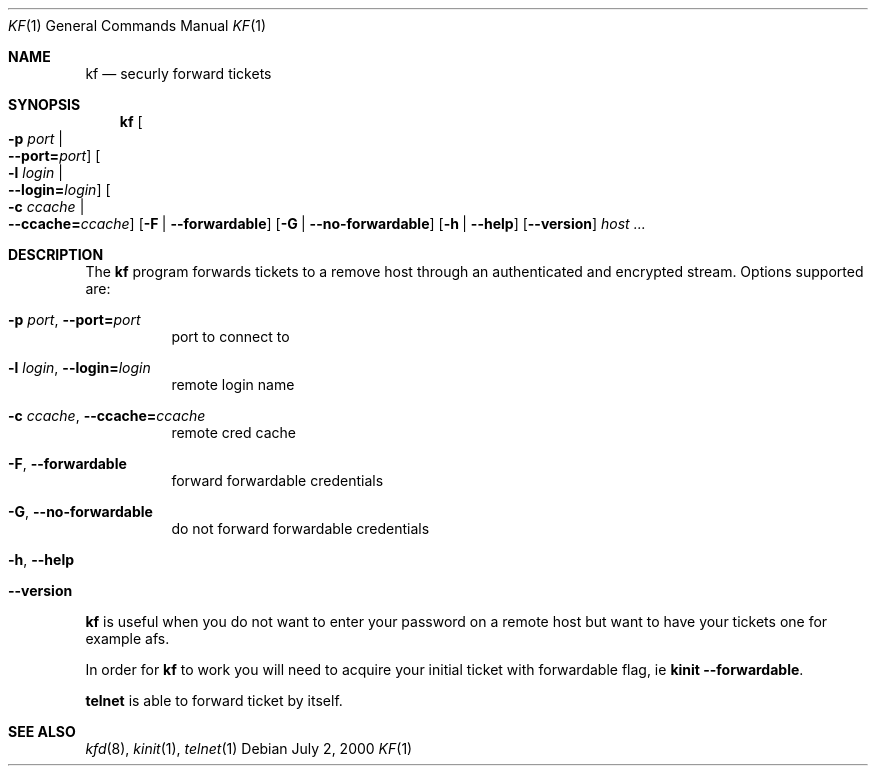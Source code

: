 .\" Things to fix:
.\"   * correct section, and operating system
.\"   * remove Op from mandatory flags
.\"   * use better macros for arguments (like .Pa for files)
.\"
.Dd July  2, 2000
.Dt KF 1
.Os
.Sh NAME
.Nm kf
.Nd
securly forward tickets
.Sh SYNOPSIS
.Nm
.Oo Fl p Ar port \*(Ba Xo
.Fl -port= Ns Ar port Oc
.Xc
.Oo Fl l Ar login \*(Ba Xo
.Fl -login= Ns Ar login Oc
.Xc
.Oo Fl c Ar ccache \*(Ba Xo
.Fl -ccache= Ns Ar ccache Oc
.Xc
.Op Fl F | Fl -forwardable
.Op Fl G | Fl -no-forwardable
.Op Fl h | Fl -help
.Op Fl -version
.Ar host ...
.Sh DESCRIPTION
The
.Nm
program forwards tickets to a remove host through an authenticated
and encrypted stream. Options supported are:
.Bl -tag -width Ds
.It Xo
.Fl p Ar port Ns ,
.Fl -port= Ns Ar port
.Xc
port to connect to
.It Xo
.Fl l Ar login Ns ,
.Fl -login= Ns Ar login
.Xc
remote login name
.It Xo
.Fl c Ar ccache Ns ,
.Fl -ccache= Ns Ar ccache
.Xc
remote cred cache
.It Xo
.Fl F Ns ,
.Fl -forwardable
.Xc
forward forwardable credentials
.It Xo
.Fl G Ns ,
.Fl -no-forwardable
.Xc
do not forward forwardable credentials
.It Xo
.Fl h Ns ,
.Fl -help
.Xc
.It Xo
.Fl -version
.Xc
.El
.Pp
.Nm
is useful when you do not want to enter your password on a remote host
but want to have your tickets one for example afs.
.Pp
In order for
.Nm
to work you will need to acquire your initial ticket with forwardable
flag, ie
.Nm kinit Fl -forwardable .
.Pp
.Nm telnet
is able to forward ticket by itself.
.\".Sh ENVIRONMENT
.\".Sh FILES
.\".Sh EXAMPLES
.\".Sh DIAGNOSTICS
.Sh SEE ALSO
.Xr kfd 8 ,
.Xr kinit 1 ,
.Xr telnet 1
.\".Sh STANDARDS
.\".Sh HISTORY
.\".Sh AUTHORS
.\".Sh BUGS
